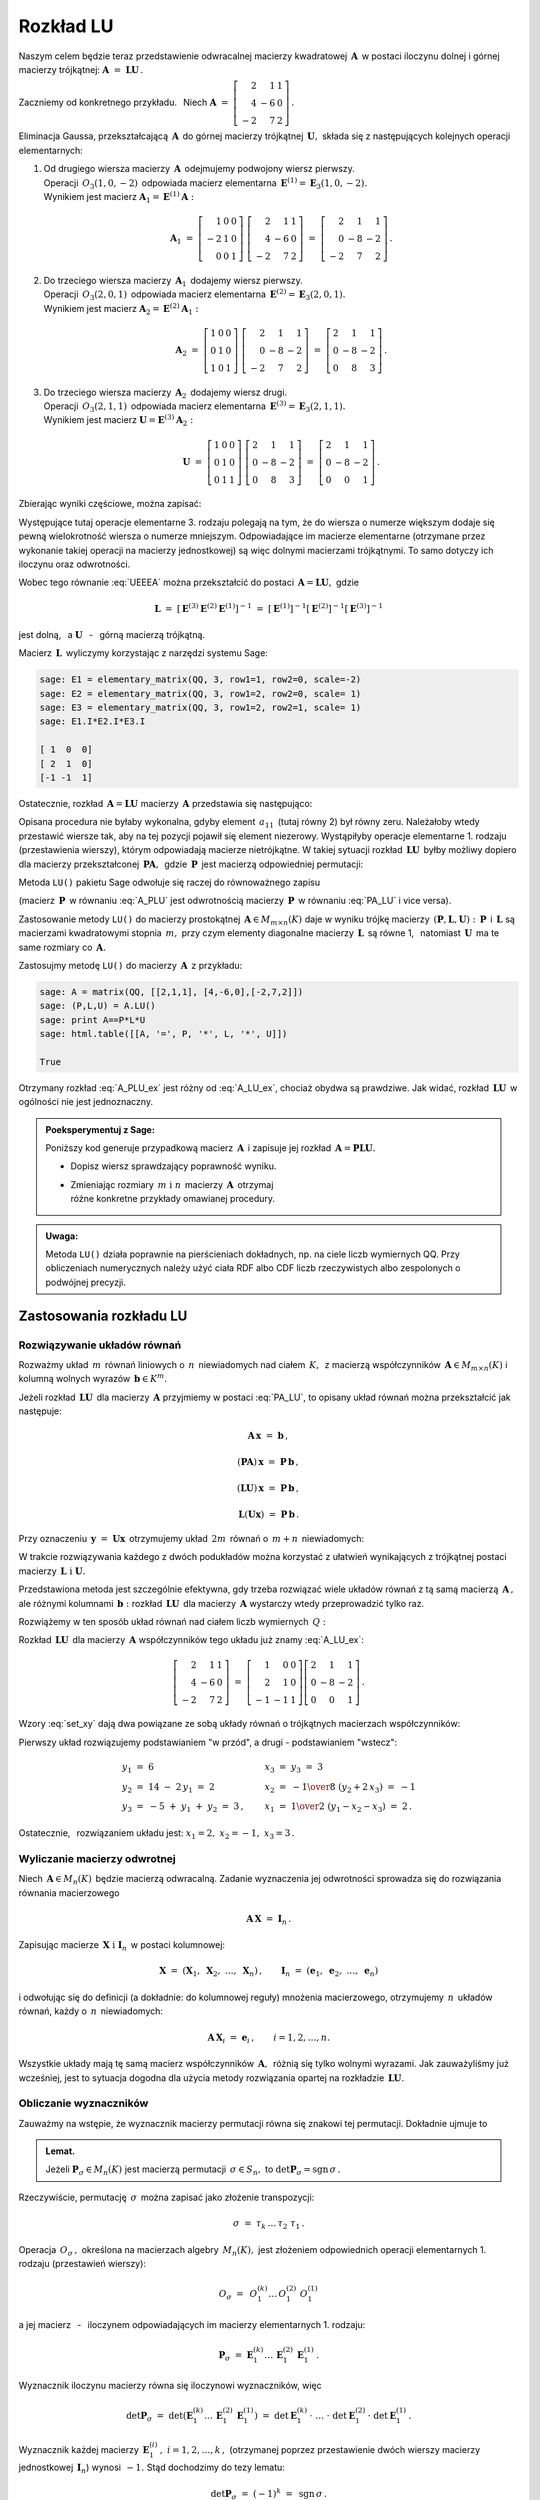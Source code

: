 
Rozkład LU
----------

Naszym celem będzie teraz przedstawienie odwracalnej macierzy kwadratowej :math:`\,\boldsymbol{A}\,`
w postaci iloczynu dolnej i górnej macierzy trójkątnej:
:math:`\ \boldsymbol{A}\ =\ \boldsymbol{L}\boldsymbol{U}\,.`

Zaczniemy od konkretnego przykładu. :math:`\,` Niech
:math:`\ \boldsymbol{A}\ =\ \left[\begin{array}{rrr}
2 &  1 & 1 \\
4 & -6 & 0 \\
-2 &  7 & 2\end{array}\right]\,.`

Eliminacja Gaussa, przekształcającą :math:`\,\boldsymbol{A}\,`
do górnej macierzy trójkątnej :math:`\,\boldsymbol{U},\ `
składa się z następujących kolejnych operacji elementarnych:

.. (pamiętajmy, że w Sage numeracja wierszy zaczyna się od zera):

1. | Od drugiego wiersza macierzy :math:`\,\boldsymbol{A}\,` odejmujemy podwojony wiersz pierwszy.
   | Operacji :math:`\,O_3(1,0,-2)\,` odpowiada macierz elementarna 
     :math:`\,\boldsymbol{E}^{(1)}=\boldsymbol{E}_3(1,0,-2).\,`
   | Wynikiem jest macierz :math:`\ \boldsymbol{A}_1=\boldsymbol{E}^{(1)}\boldsymbol{A}:`
   
   .. math::

      \boldsymbol{A}_1\ =\       
      \left[\begin{array}{rrr} 1 & 0 & 0 \\
                              -2 & 1 & 0 \\
                               0 & 0 & 1\end{array}\right]\ 
      \left[\begin{array}{rrr} 2 &  1 & 1 \\
                               4 & -6 & 0 \\
                              -2 &  7 & 2\end{array}\right]\ =\ 
      \left[\begin{array}{rrr} 2 &  1 &  1 \\
                               0 & -8 & -2 \\
                              -2 &  7 &  2\end{array}\right]\,.

2. | Do trzeciego wiersza macierzy :math:`\,\boldsymbol{A}_1\,` dodajemy wiersz pierwszy.
   | Operacji :math:`\,O_3(2,0,1)\,` odpowiada macierz elementarna 
     :math:`\,\boldsymbol{E}^{(2)}=\boldsymbol{E}_3(2,0,1).\,`
   | Wynikiem jest macierz :math:`\ \boldsymbol{A}_2=\boldsymbol{E}^{(2)}\boldsymbol{A}_1:`
   
   .. math::
      
      \boldsymbol{A}_2\ =\       
      \left[\begin{array}{rrr} 1 & 0 & 0 \\
                               0 & 1 & 0 \\
                               1 & 0 & 1\end{array}\right]\ 
      \left[\begin{array}{rrr} 2 &  1 &  1 \\
                               0 & -8 & -2 \\
                              -2 &  7 &  2\end{array}\right]\ =\ 
      \left[\begin{array}{rrr} 2 &  1 &  1 \\
                               0 & -8 & -2 \\
                               0 &  8 &  3\end{array}\right]\,.

3. | Do trzeciego wiersza macierzy :math:`\,\boldsymbol{A}_2\,` dodajemy wiersz drugi.
   | Operacji :math:`\,O_3(2,1,1)\,` odpowiada macierz elementarna 
     :math:`\,\boldsymbol{E}^{(3)}=\boldsymbol{E}_3(2,1,1).\,`
   | Wynikiem jest macierz :math:`\ \boldsymbol{U}=\boldsymbol{E}^{(3)}\boldsymbol{A}_2:`

   .. math::
      
      \boldsymbol{U}\ =\       
      \left[\begin{array}{rrr} 1 & 0 & 0 \\
                               0 & 1 & 0 \\
                               0 & 1 & 1\end{array}\right]\ 
      \left[\begin{array}{rrr} 2 &  1 &  1 \\
                               0 & -8 & -2 \\
                               0 &  8 &  3\end{array}\right]\ =\ 
      \left[\begin{array}{rrr} 2 &  1 &  1 \\
                               0 & -8 & -2 \\
                               0 &  0 &  1\end{array}\right]\,.

Zbierając wyniki częściowe, można zapisać:
   
.. math::
   :label: UEEEA
   
   \boldsymbol{U}\ =\ \boldsymbol{E}^{(3)}\boldsymbol{E}^{(2)}\boldsymbol{E}^{(1)}\boldsymbol{A}\,.

Występujące tutaj operacje elementarne 3. rodzaju polegają na tym, że do wiersza o numerze większym
dodaje się pewną wielokrotność wiersza o numerze mniejszym. Odpowiadające im macierze elementarne
(otrzymane przez wykonanie takiej operacji na macierzy jednostkowej) są więc dolnymi macierzami
trójkątnymi. To samo dotyczy ich iloczynu oraz odwrotności. 

Wobec tego równanie :eq:`UEEEA` można przekształcić do postaci 
:math:`\,\boldsymbol{A}=\boldsymbol{L}\boldsymbol{U},\ ` gdzie

.. math::
   
   \boldsymbol{L}\ \ =\ \ \left[\,
   \boldsymbol{E}^{(3)}\boldsymbol{E}^{(2)}\boldsymbol{E}^{(1)}
   \right]^{-1}\ =\ \ \ 
   \left[\boldsymbol{E}^{(1)}\right]^{-1}
   \left[\boldsymbol{E}^{(2)}\right]^{-1}
   \left[\boldsymbol{E}^{(3)}\right]^{-1}


jest dolną, :math:`\,` a :math:`\ \ \boldsymbol{U}`
:math:`\,` - :math:`\,` górną macierzą trójkątną.


.. W tym przykładzie

.. .. math::
   
   \boldsymbol{L}\ =\ 
   \left(\ 
   \left[\begin{array}{rrr} 1 & 0 & 0 \\
                            0 & 1 & 0 \\
                            0 & 1 & 1\end{array}\right]\
   \left[\begin{array}{rrr} 1 & 0 & 0 \\
                            0 & 1 & 0 \\
                            1 & 0 & 1\end{array}\right]\ 
   \left[\begin{array}{rrr} 1 & 0 & 0 \\
                           -2 & 1 & 0 \\
                            0 & 0 & 1\end{array}\right]\ 
   \right)^{-1}\ =\quad 
   \left[\begin{array}{rrr} 1 &  0 & 0 \\ 
                             2 &  1 & 0 \\ 
                            -1 & -1 & 1\end{array}\right]\,.

Macierz :math:`\,\boldsymbol{L}\,` wyliczymy korzystając z narzędzi systemu Sage:

.. code-block:: python
   
   sage: E1 = elementary_matrix(QQ, 3, row1=1, row2=0, scale=-2)
   sage: E2 = elementary_matrix(QQ, 3, row1=2, row2=0, scale= 1)
   sage: E3 = elementary_matrix(QQ, 3, row1=2, row2=1, scale= 1)
   sage: E1.I*E2.I*E3.I

   [ 1  0  0]
   [ 2  1  0]
   [-1 -1  1]


.. .. math::
   
   \left(\begin{array}{rrr}  1 &  0 & 0 \\ 
                             2 &  1 & 0 \\ 
                            -1 & -1 & 1\end{array}\right)

   \;

Ostatecznie, rozkład :math:`\,\boldsymbol{A}=\boldsymbol{L}\boldsymbol{U}\ `
macierzy :math:`\,\boldsymbol{A}\ ` przedstawia się następująco:

.. math::
   :label: A_LU_ex
   
   \left[\begin{array}{rrr} 2 &  1 & 1 \\
                            4 & -6 & 0 \\
                           -2 &  7 & 2\end{array}\right]\ =\ 
   \left[\begin{array}{rrr}  1 &  0 & 0 \\ 
                             2 &  1 & 0 \\ 
                            -1 & -1 & 1\end{array}\right]
   \left[\begin{array}{rrr} 2 &  1 &  1 \\
                            0 & -8 & -2 \\
                            0 &  0 &  1\end{array}\right]\,.

Opisana procedura nie byłaby wykonalna, gdyby element :math:`\,a_{11}\,`
(tutaj równy 2) był równy zeru. Należałoby wtedy przestawić wiersze tak,
aby na tej pozycji  pojawił się element niezerowy. 
Wystąpiłyby operacje elementarne 1. rodzaju (przestawienia wierszy),
którym odpowiadają macierze nietrójkątne. W takiej sytuacji rozkład
:math:`\,\boldsymbol{L}\boldsymbol{U}\,` byłby możliwy dopiero dla macierzy przekształconej
:math:`\,\boldsymbol{P}\boldsymbol{A},\,` gdzie :math:`\,\boldsymbol{P}\,`
jest macierzą odpowiedniej permutacji:

.. math::
   :label: PA_LU
   
   \boldsymbol{P}\boldsymbol{A}=\boldsymbol{L}\boldsymbol{U}.

Metoda ``LU()`` pakietu Sage odwołuje się raczej do równoważnego zapisu

.. math::
   :label: A_PLU
   
   \boldsymbol{A}\ =\ \boldsymbol{P}\boldsymbol{L}\boldsymbol{U}\,.

(macierz :math:`\,\boldsymbol{P}\,` w równaniu :eq:`A_PLU` jest odwrotnością
macierzy :math:`\,\boldsymbol{P}\,` w równaniu :eq:`PA_LU` i vice versa).

Zastosowanie metody ``LU()`` do macierzy prostokątnej :math:`\,\boldsymbol{A}\in M_{m\times n}(K)\ `
daje w wyniku trójkę macierzy :math:`\,(\boldsymbol{P},\boldsymbol{L},\boldsymbol{U}):\ `
:math:`\,\boldsymbol{P}\,` i :math:`\,\boldsymbol{L}\ ` są macierzami kwadratowymi 
stopnia :math:`\,m,\ ` przy czym elementy diagonalne macierzy :math:`\,\boldsymbol{L}\,`
są równe 1, :math:`\,` natomiast :math:`\,\boldsymbol{U}\,` ma te same rozmiary 
co :math:`\,\boldsymbol{A}.`

Zastosujmy metodę ``LU()`` do macierzy :math:`\,\boldsymbol{A}\,` z przykładu:

.. code-block:: python
   
   sage: A = matrix(QQ, [[2,1,1], [4,-6,0],[-2,7,2]])
   sage: (P,L,U) = A.LU()
   sage: print A==P*L*U
   sage: html.table([[A, '=', P, '*', L, '*', U]])
   
   True

.. math::
   :label: A_PLU_ex
   
   \left(\begin{array}{rrr}
       2 &  1 & 1 \\
       4 & -6 & 0 \\
      -2 &  7 & 2
   \end{array}\right)\ \ =\ \ 
   \left(\begin{array}{rrr}
       0 & 1 & 0 \\
       1 & 0 & 0 \\
       0 & 0 & 1
   \end{array}\right)\ *\ 
   \left(\begin{array}{rrr}
       1 & 0 & 0 \\
       \textstyle{1\over 2} & 1 & 0 \\
      -\textstyle{1\over 2} & 1 & 1
   \end{array}\right)\ *\  
   \left(\begin{array}{rrr}
      4 & -6 & 0 \\
      0 &  4 & 1 \\
      0 &  0 & 1
   \end{array}\right)

Otrzymany rozkład :eq:`A_PLU_ex` jest różny od :eq:`A_LU_ex`, chociaż obydwa są prawdziwe.
Jak widać, rozkład :math:`\,\boldsymbol{L}\boldsymbol{U}\,` w ogólności nie jest jednoznaczny.
:math:`\\`

.. admonition:: Poeksperymentuj z Sage: :math:`\\`

   Poniższy kod generuje przypadkową macierz :math:`\,\boldsymbol{A}\,`
   i zapisuje jej rozkład :math:`\,\boldsymbol{A}=\boldsymbol{P}\boldsymbol{L}\boldsymbol{U}.`

   * Dopisz wiersz sprawdzający poprawność wyniku.
   * | Zmieniając rozmiary :math:`\,m\ \ \text{i}\ \ n\,` macierzy :math:`\,\boldsymbol{A}\,`
       otrzymaj 
     | różne konkretne przykłady omawianej procedury.

.. sagecellserver::

   m = 3
   n = 4
   A = random_matrix(QQ, 3, 4, rank=3, upper_bound=10,
                     algorithm='echelonizable')
   (P,L,U) = A.LU()
   table([[A, '=', P, L, U]])

:math:`\;`

.. admonition:: Uwaga:

   Metoda ``LU()`` działa poprawnie  na pierścieniach dokładnych, np. na ciele liczb wymiernych QQ. 
   Przy obliczeniach numerycznych należy użyć ciała RDF albo CDF 
   liczb rzeczywistych albo zespolonych o podwójnej precyzji.

Zastosowania rozkładu LU
~~~~~~~~~~~~~~~~~~~~~~~~

Rozwiązywanie układów równań
............................

Rozważmy układ :math:`\,m\,` równań liniowych o :math:`\,n\,` niewiadomych nad ciałem :math:`\,K,\,`
z macierzą współczynników :math:`\,\boldsymbol{A}\in M_{m\times n}(K)\ `
i kolumną wolnych wyrazów :math:`\,\boldsymbol{b}\in K^m.`

Jeżeli rozkład :math:`\,\boldsymbol{L}\boldsymbol{U}\,` dla macierzy :math:`\,\boldsymbol{A}\ `
przyjmiemy w postaci :eq:`PA_LU`, to opisany układ równań można przekształcić jak następuje:

.. .. math::
   
   (\boldsymbol{P}\boldsymbol{A})\,\boldsymbol{x}\ =\ \boldsymbol{P}\,\boldsymbol{b}
   \qquad\text{czyli}\qquad
   (\boldsymbol{L}\boldsymbol{U})\,\boldsymbol{x}\ =\ \boldsymbol{P}\,\boldsymbol{b}
   \qquad\text{czyli}\qquad
   \boldsymbol{L}(\boldsymbol{U}\boldsymbol{x})\ =\ \boldsymbol{P}\,\boldsymbol{b}\,.

.. math::
   
   \begin{array}{c}
   \boldsymbol{A}\,\boldsymbol{x}\ =\ \boldsymbol{b}\,, \\
                                                    \\ 
   (\boldsymbol{P}\boldsymbol{A})\,\boldsymbol{x}\ =\ \boldsymbol{P}\,\boldsymbol{b}\,, \\
                                                                                        \\
   (\boldsymbol{L}\boldsymbol{U})\,\boldsymbol{x}\ =\ \boldsymbol{P}\,\boldsymbol{b}\,, \\
                                                                                        \\   
   \boldsymbol{L}(\boldsymbol{U}\boldsymbol{x})\ =\ \boldsymbol{P}\,\boldsymbol{b}\,.
   \end{array}


Przy oznaczeniu :math:`\,\boldsymbol{y}\ =\ \boldsymbol{U}\boldsymbol{x}\,`
otrzymujemy układ :math:`\,2m\,` równań o :math:`\,m+n\,` niewiadomych:

.. math::
   :label: set_xy
   
   \left\{\ \ \begin{array}{ll}
   \boldsymbol{L}\,\boldsymbol{y}\ =\ \boldsymbol{P}\,\boldsymbol{b}\,, \qquad\qquad & 
   \boldsymbol{L}\in M_m(K),\ \ \boldsymbol{y}\in K^m \\
   \boldsymbol{U}\,\boldsymbol{x}\ =\ \boldsymbol{y}\,, \qquad\qquad & 
   \boldsymbol{U}\in M_{m\times n}(K),\ \ \boldsymbol{x}\in K^n\,.
   \end{array}\right.

W trakcie rozwiązywania każdego z dwóch podukładów można korzystać z ułatwień wynikających z trójkątnej postaci macierzy :math:`\,\boldsymbol{L}\ \ \text{i}\ \ \boldsymbol{U}.\ `

Przedstawiona metoda jest szczególnie efektywna, gdy trzeba rozwiązać wiele układów równań z tą samą macierzą :math:`\,\boldsymbol{A}\,,\ ` ale różnymi kolumnami :math:`\,\boldsymbol{b}:\ `
rozkład :math:`\,\boldsymbol{L}\boldsymbol{U}\,` dla macierzy :math:`\,\boldsymbol{A}\ `
wystarczy wtedy przeprowadzić tylko raz.

Rozwiążemy w ten sposób układ równań nad ciałem liczb wymiernych :math:`\,Q:`

.. math::
   :nowrap:

   \begin{alignat*}{4}
    2\,x_1 & {\,} + {\,} &    x_2 & {\,} + {\,} &    x_3 & {\;} = {} &  6 \\
    4\,x_1 & {\,} - {\,} & 6\,x_2 &             &        & {\;} = {} & 14 \\
   -2\,x_1 & {\,} + {\,} & 7\,x_2 & {\,} + {\,} & 2\,x_3 & {\;} = {} & -5 
   \end{alignat*}

Rozkład :math:`\,\boldsymbol{L}\boldsymbol{U}\,` dla macierzy :math:`\,\boldsymbol{A}\ `
współczynników tego układu już znamy :eq:`A_LU_ex`:

.. math::
   
   \left[\begin{array}{rrr} 2 &  1 & 1 \\
                            4 & -6 & 0 \\
                           -2 &  7 & 2\end{array}\right]\ =\ 
   \left[\begin{array}{rrr}  1 &  0 & 0 \\ 
                             2 &  1 & 0 \\ 
                            -1 & -1 & 1\end{array}\right]
   \left[\begin{array}{rrr} 2 &  1 &  1 \\
                            0 & -8 & -2 \\
                            0 &  0 &  1\end{array}\right]\,.

Wzory :eq:`set_xy` dają dwa powiązane ze sobą układy równań o trójkątnych macierzach współczynników:

.. math::
   :nowrap:

   \begin{alignat*}{4}
       y_1 & {\,}   {\,} &        & {\,}   {\,} &        & {\;} = {} &  6 \\
    2\,y_1 & {\,} + {\,} &    y_2 &             &        & {\;} = {} & 14 \\
      -y_1 & {\,} - {\,} &    y_2 & {\,} + {\,} &    y_3 & {\;} = {} & -5 
   \end{alignat*}

.. math::
   :nowrap:

   \begin{alignat*}{4}
    2\,x_1 & {\,} + {\,} &    x_2 & {\,} + {\,} &    x_3 & {\;} = {\ } & y_1 \\
           & {\,} - {\,} & 8\,x_2 & {\,} - {\,} & 2\,x_3 & {\;} = {\ } & y_2 \\
           & {\,}   {\,} &        & {\,}   {\,} &    x_3 & {\;} = {\ } & y_3
   \end{alignat*}

Pierwszy układ rozwiązujemy podstawianiem "w przód", :math:`\ `
a drugi :math:`\ ` - :math:`\ ` podstawianiem "wstecz":

.. math::
   
   \textstyle
   \begin{array}{l}
   y_1\ =\ 6 \\ y_2\ =\ 14\ -\ 2\,y_1\ =\ 2 \\ y_3\ =\ -5\ +\ y_1\ +\ y_2\ =\ 3\,,
   \end{array}
   \qquad
   \begin{array}{l}
   x_3\ =\ y_3\ =\ 3 \\ 
   x_2\ =\ -{1\over 8}\ (y_2+2\,x_3)\ =\ -1 \\
   x_1\ =\ {1\over 2}\ (y_1-x_2-x_3)\ =\ 2\,.
   \end{array}

Ostatecznie, :math:`\,` rozwiązaniem układu jest: :math:`\ x_1=2,\ x_2=-1,\ x_3=3\,.` 

Wyliczanie macierzy odwrotnej
.............................

Niech :math:`\,\boldsymbol{A}\in M_n(K)\,` będzie macierzą odwracalną.
Zadanie wyznaczenia jej odwrotności sprowadza się do rozwiązania równania macierzowego

.. math::
   
   \boldsymbol{A}\,\boldsymbol{X}\ =\ \boldsymbol{I}_n\,.

Zapisując macierze :math:`\,\boldsymbol{X}\ \ \text{i}\ \ \boldsymbol{I}_n\,`
w postaci kolumnowej:

.. math::
   
   \boldsymbol{X}\ =\ \left(\boldsymbol{X}_1,\ \boldsymbol{X}_2,\ \dots,\ \boldsymbol{X}_n\right)\,,
   \qquad
   \boldsymbol{I}_n\ =\ \left(\boldsymbol{e}_1,\ \boldsymbol{e}_2,\ \dots,\ \boldsymbol{e}_n\right)

i odwołując się do definicji (a dokładnie: do kolumnowej reguły) mnożenia macierzowego, otrzymujemy :math:`\,n\,` układów równań, każdy o :math:`\,n\,` niewiadomych:

.. math::
   
   \boldsymbol{A}\,\boldsymbol{X}_i\ =\ \boldsymbol{e}_i\,,\qquad i=1,2,\dots,n.

Wszystkie układy mają tę samą macierz współczynników :math:`\,\boldsymbol{A},\,`
różnią się tylko wolnymi wyrazami. Jak zauważyliśmy już wcześniej, 
jest to sytuacja dogodna dla użycia metody rozwiązania opartej na rozkładzie 
:math:`\,\boldsymbol{L}\boldsymbol{U}.`

Obliczanie wyznaczników
.......................

Zauważmy na wstępie, że wyznacznik macierzy permutacji równa się znakowi tej permutacji.
Dokładnie ujmuje to

.. admonition:: Lemat. :math:`\,`

   Jeżeli :math:`\ \boldsymbol{P}_\sigma\in M_n(K)\ ` jest macierzą permutacji 
   :math:`\,\sigma\in S_n,\ ` to :math:`\ \det\boldsymbol{P}_\sigma = \text{sgn}\,\sigma\,.`

Rzeczywiście, permutację :math:`\,\sigma\,` można zapisać jako złożenie transpozycji:

.. math::
   
   \sigma\ =\ \tau_k\,\dots\,\tau_2\ \tau_1\,.

Operacja :math:`\,O_\sigma\,,\ ` określona na macierzach algebry :math:`\,M_n(K),\ `
jest złożeniem odpowiednich operacji elementarnych 1. rodzaju (przestawień wierszy):

.. math::
   
   O_\sigma\ =\ \,O_1^{(k)}\dots\,O_1^{(2)}\ O_1^{(1)}

a jej macierz :math:`\,` - :math:`\,` iloczynem odpowiadających im macierzy elementarnych 1. rodzaju:

.. math::
   
   \boldsymbol{P}_\sigma\ =\ 
   \boldsymbol{E}_1^{(k)}\dots\,\boldsymbol{E}_1^{(2)}\,\boldsymbol{E}_1^{(1)}\,.

Wyznacznik iloczynu macierzy równa się iloczynowi wyznaczników, więc

.. math::
   
   \det\boldsymbol{P}_\sigma\ =\ 
   \det\left(\boldsymbol{E}_1^{(k)}\dots\,\boldsymbol{E}_1^{(2)}\,\boldsymbol{E}_1^{(1)}\right)
   \ \ =\ \ 
   \det\boldsymbol{E}_1^{(k)}\,\cdot\ \dots\ \cdot\   
   \det\boldsymbol{E}_1^{(2)}\,\cdot\ \det\boldsymbol{E}_1^{(1)}\,.

Wyznacznik każdej macierzy :math:`\,\boldsymbol{E}_1^{(i)}\,,\ i=1,2,\dots,k\,,\ `
(otrzymanej poprzez przestawienie dwóch wierszy macierzy jednostkowej :math:`\,\boldsymbol{I}_n`)
wynosi :math:`\,-1.\ ` Stąd dochodzimy do tezy lematu:

.. math::
   
   \det\boldsymbol{P}_\sigma\ =\ (-1)^k\ =\ \,\text{sgn}\,\sigma\,.

Niech teraz będzie dana macierz :math:`\,\boldsymbol{A}\in M_n(K)\,` w rozkładzie :eq:`A_PLU`:

.. math::
   
   \boldsymbol{A}\ =\ \boldsymbol{P}\,\boldsymbol{L}\,\boldsymbol{U}\,,

gdzie :math:`\ \boldsymbol{P}=\boldsymbol{P}_\sigma\,,\ \ 
\boldsymbol{L}=[l_{ij}]_{n\times n}\,,\ \ \boldsymbol{U}=[u_{ij}]_{n\times n}\,.`

Zgodnie z twierdzeniem Cauchy'ego o wyznaczniku iloczynu macierzy mamy

.. math::
   
   \det\boldsymbol{A}\ \,=\ \,
   \det\boldsymbol{P}_\sigma\,\cdot\,\det\boldsymbol{L}\,\cdot\,\det\boldsymbol{U}\,.

Z lematu wiadomo, że :math:`\ \det\boldsymbol{P}_\sigma\,=\,\text{sgn}\,\sigma\,.` :math:`\\`
Wyznaczniki macierzy trójkątnych :math:`\ \boldsymbol{L}\ \ \text{i}\ \ \boldsymbol{U}\ `
są równe iloczynom elementów diagonalnych:

.. math::
   
   \det\boldsymbol{L}\ =\ l_{11}\,l_{22}\,\dots\,l_{nn}\,,\qquad
   \det\boldsymbol{U}\ =\ u_{11}\,u_{22}\,\dots\,u_{nn}\,.

Ostatecznie otrzymujemy prosty wzór dla wyznacznika macierzy :math:`\,\boldsymbol{A}:`

.. math::
   
   \det\boldsymbol{A}\ =\ 
   \text{sgn}\,\sigma\,\cdot\,l_{11}\,l_{22}\,\dots\,l_{nn}\,\cdot\,u_{11}\,u_{22}\,\dots\,u_{nn}\,.

Dla przykładu weźmy macierz
:math:`\ \ \boldsymbol{A}\ =\ \left[\begin{array}{rrr}
2 &  1 & 1 \\
4 & -6 & 0 \\
-2 &  7 & 2\end{array}\right]\,.`

Otrzymaliśmy dla niej dwa różne rozkłady :math:`\,\boldsymbol{L}\boldsymbol{U}:\ `
odręczny :eq:`A_LU_ex` i komputerowy :eq:`A_PLU_ex`. Łatwo sprawdzić, że wyznacznik tej macierzy
wyliczony jakąkolwiek metodą wynosi :math:`\,-16.`







   










   

 
 





  

                                      


   





















